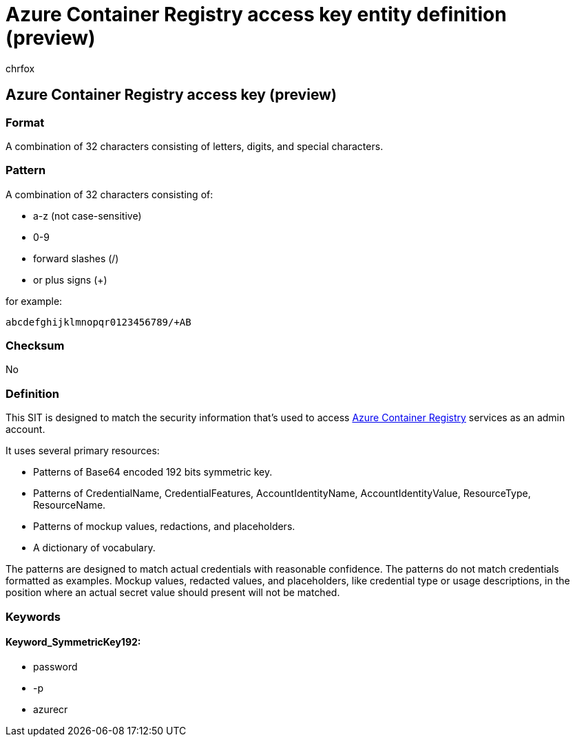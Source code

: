 = Azure Container Registry access key entity definition (preview)
:audience: Admin
:author: chrfox
:description: Azure Container Registry access key sensitive information type entity definition.
:f1.keywords: ["CSH"]
:f1_keywords: ["ms.o365.cc.UnifiedDLPRuleContainsSensitiveInformation"]
:feedback_system: None
:hideEdit: true
:manager: laurawi
:ms.author: chrfox
:ms.collection: ["M365-security-compliance"]
:ms.date:
:ms.localizationpriority: medium
:ms.service: O365-seccomp
:ms.topic: reference
:recommendations: false
:search.appverid: MET150

== Azure Container Registry access key (preview)

=== Format

A combination of 32 characters consisting of letters, digits, and special characters.

=== Pattern

A combination of 32 characters consisting of:

* a-z (not case-sensitive)
* 0-9
* forward slashes (/)
* or plus signs (+)

for example:

`abcdefghijklmnopqr0123456789/+AB`

=== Checksum

No

=== Definition

This SIT is designed to match the security information that's used to access link:/azure/container-registry/container-registry-authentication[Azure Container Registry] services as an admin account.

It uses several primary resources:

* Patterns of Base64 encoded 192 bits symmetric key.
* Patterns of CredentialName, CredentialFeatures, AccountIdentityName, AccountIdentityValue, ResourceType, ResourceName.
* Patterns of mockup values, redactions, and placeholders.
* A dictionary of vocabulary.

The patterns are designed to match actual credentials with reasonable confidence.
The patterns do not match credentials formatted as examples.
Mockup values, redacted values, and placeholders, like credential type or usage descriptions, in the position where an actual secret value should present will not be matched.

=== Keywords

==== Keyword_SymmetricKey192:

* password
* -p
* azurecr
